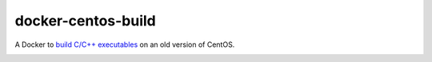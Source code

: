 docker-centos-build
===================

A Docker to `build C/C++ executables
<http://kitware.com/blog/home/post/986>`_ on an old version of CentOS.

.. image:: https://badge.imagelayers.io/thewtex/centos-build:latest.svg
  :target: https://imagelayers.io/?images=thewtex/centos-build:latest
